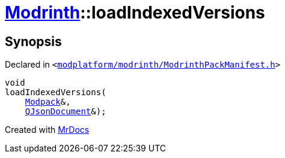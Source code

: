 [#Modrinth-loadIndexedVersions]
= xref:Modrinth.adoc[Modrinth]::loadIndexedVersions
:relfileprefix: ../
:mrdocs:


== Synopsis

Declared in `&lt;https://github.com/PrismLauncher/PrismLauncher/blob/develop/launcher/modplatform/modrinth/ModrinthPackManifest.h#L118[modplatform&sol;modrinth&sol;ModrinthPackManifest&period;h]&gt;`

[source,cpp,subs="verbatim,replacements,macros,-callouts"]
----
void
loadIndexedVersions(
    xref:Modrinth/Modpack.adoc[Modpack]&,
    xref:QJsonDocument.adoc[QJsonDocument]&);
----



[.small]#Created with https://www.mrdocs.com[MrDocs]#
